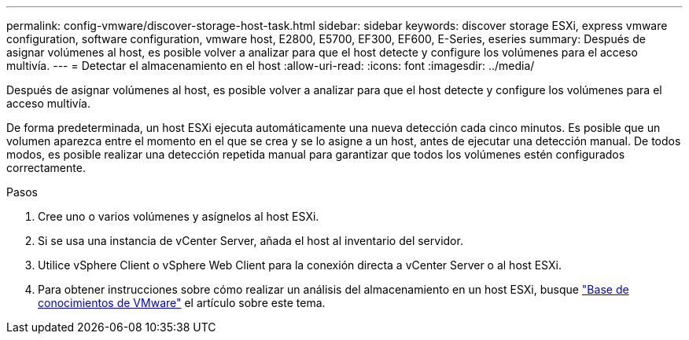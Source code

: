 ---
permalink: config-vmware/discover-storage-host-task.html 
sidebar: sidebar 
keywords: discover storage ESXi, express vmware configuration, software configuration, vmware host, E2800, E5700, EF300, EF600, E-Series, eseries 
summary: Después de asignar volúmenes al host, es posible volver a analizar para que el host detecte y configure los volúmenes para el acceso multivía. 
---
= Detectar el almacenamiento en el host
:allow-uri-read: 
:icons: font
:imagesdir: ../media/


[role="lead"]
Después de asignar volúmenes al host, es posible volver a analizar para que el host detecte y configure los volúmenes para el acceso multivía.

De forma predeterminada, un host ESXi ejecuta automáticamente una nueva detección cada cinco minutos. Es posible que un volumen aparezca entre el momento en el que se crea y se lo asigne a un host, antes de ejecutar una detección manual. De todos modos, es posible realizar una detección repetida manual para garantizar que todos los volúmenes estén configurados correctamente.

.Pasos
. Cree uno o varios volúmenes y asígnelos al host ESXi.
. Si se usa una instancia de vCenter Server, añada el host al inventario del servidor.
. Utilice vSphere Client o vSphere Web Client para la conexión directa a vCenter Server o al host ESXi.
. Para obtener instrucciones sobre cómo realizar un análisis del almacenamiento en un host ESXi, busque https://support.broadcom.com/["Base de conocimientos de VMware"^] el artículo sobre este tema.

